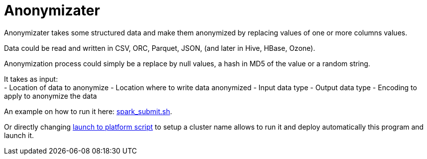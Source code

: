 # Anonymizater

Anonymizater takes some structured data and make them anonymized 
by replacing values of one or more columns values.

Data could be read and written in CSV, ORC, Parquet, JSON, (and later in Hive, HBase, Ozone).

Anonymization process could simply be a replace by null values, a hash in MD5 of the value or a random
string.


It takes as input: +
- Location of data to anonymize
- Location where to write data anonymized
- Input data type 
- Output data type
- Encoding to apply to anonymize the data

An example on how to run it here: link:src/main/resources/spark-submit.sh[spark_submit.sh].

Or directly changing link:src/main/resources/launchToPlatform.sh[launch to platform script] to setup a cluster name allows to run it and deploy automatically
this program and launch it.





